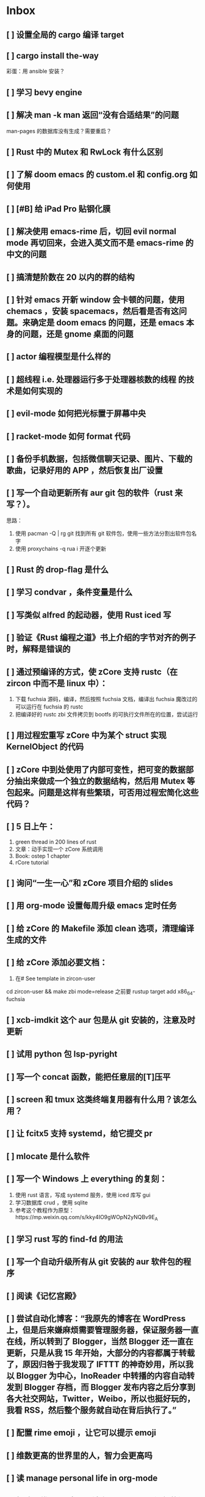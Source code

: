 * Inbox
** [ ] 设置全局的 cargo 编译 target
** [ ] cargo install the-way
彩蛋：用 ansible 安装？
** [ ] 学习 bevy engine
** [ ] 解决 man -k man 返回“没有合适结果”的问题
man-pages 的数据库没有生成？需要重启？
** [ ] Rust 中的 Mutex 和 RwLock 有什么区别
** [ ] 了解 doom emacs 的 custom.el 和 config.org 如何使用
** [ ] [#B] 给 iPad Pro 贴钢化膜
** [ ] 解决使用 emacs-rime 后，切回 evil normal mode 再切回来，会进入英文而不是 emacs-rime 的中文的问题
** [ ] 搞清楚阶数在 20 以内的群的结构
** [ ] 针对 emacs 开新 window 会卡顿的问题，使用 chemacs ，安装 spacemacs，然后看是否有这问题。来确定是 doom emacs 的问题，还是 emacs 本身的问题，还是 gnome 桌面的问题
** [ ] actor 编程模型是什么样的
** [ ] 超线程 i.e. 处理器运行多于处理器核数的线程 的技术是如何实现的
** [ ] evil-mode 如何把光标置于屏幕中央
** [ ] racket-mode 如何 format 代码
** [ ] 备份手机数据，包括微信聊天记录、图片、下载的歌曲，记录好用的 APP ，然后恢复出厂设置
** [ ] 写一个自动更新所有 aur git 包的软件（rust 来写？）。
思路：
1. 使用 pacman -Q | rg git 找到所有 git 软件包，使用一些方法分割出软件包名字
2. 使用 proxychains -q rua i 开逐个更新
** [ ] Rust 的 drop-flag 是什么
** [ ] 学习 condvar ，条件变量是什么
** [ ] 写类似 alfred 的起动器，使用 Rust iced 写
** [ ] 验证《Rust 编程之道》书上介绍的字节对齐的例子时，解释是错误的
** [ ] 通过预编译的方式，使 zCore 支持 rustc（在 zircon 中而不是 linux 中）：
1. 下载 fuchsia 源码，编译，然后按照 fuchsia 文档，编译出 fuchsia 魔改过的可以运行在 fuchsia 的 rustc
2. 把编译好的 rustc zbi 文件拷贝到 bootfs 的可执行文件所在的位置，尝试运行
** [ ] 用过程宏重写 zCore 中为某个 struct 实现 KernelObject 的代码
** [ ] zCore 中到处使用了内部可变性，把可变的数据部分抽出来做成一个独立的数据结构，然后用 Mutex 等包起来。问题是这样有些繁琐，可否用过程宏简化这些代码？
** [ ] 5 日上午：
1. green thread in 200 lines of rust
2. 文章：动手实现一个 zCore 系统调用
3. Book: ostep 1 chapter
4. rCore tutorial

** [ ] 询问“一生一心”和 zCore 项目介绍的 slides
** [ ] 用 org-mode 设置每周升级 emacs 定时任务
** [ ] 给 zCore 的 Makefile 添加 clean 选项，清理编译生成的文件
** [ ] 给 zCore 添加必要文档：
1. 在# See template in zircon-user
cd zircon-user && make zbi mode=release 之前要 rustup target add x86_64-fuchsia
** [ ] xcb-imdkit 这个 aur 包是从 git 安装的，注意及时更新
** [ ] 试用 python 包 lsp-pyright
** [ ] 写一个 concat 函数，能把任意层的[T]压平
** [ ] screen 和 tmux 这类终端复用器有什么用？该怎么用？
** [ ] 让 fcitx5 支持 systemd，给它提交 pr
** [ ] mlocate 是什么软件
** [ ] 写一个 Windows 上 everything 的复刻：
1. 使用 rust 语言，写成 systemd 服务，使用 iced 库写 gui
2. 学习数据库 crud ，使用 sqlite
3. 参考这个教程作为原型：https://mp.weixin.qq.com/s/kky4IO9gWOpN2yNQBv9E_A

** [ ] 学习 rust 写的 find-fd 的用法
** [ ] 写一个自动升级所有从 git 安装的 aur 软件包的程序
** [ ] 阅读《记忆宫殿》
** [ ]  尝试自动化博客：“我原先的博客在 WordPress 上，但是后来嫌麻烦需要管理服务器，保证服务器一直在线，所以转到了 Blogger，当然 Blogger 还一直在更新，只是从我 15 年开始，大部分的内容都属于转载了，原因归咎于我发现了 IFTTT 的神奇妙用，所以我以 Blogger 为中心，InoReader 中转播的内容自动转发到 Blogger 存档，而 Blogger 发布内容之后分享到各大社交网站，Twitter，Weibo，所以也挺好玩的，我看 RSS，然后整个服务就自动在背后执行了。”
** [ ] 配置 rime emoji ，让它可以提示 emoji
** [ ] 维数更高的世界里的人，智力会更高吗
** [ ] 读 manage personal life in org-mode
** [ ] 解决一堆 Qt 5 应用无法在 Wayland 下运行的问题。都是说有 Wayland 插件但无法加载。是构建选项有问题，还是系统的问题，还是 Qt 5 的问题？
** [ ] 阅读 99 bottles of OOP
** [ ] 解决一些 Java 的图形软件包，点开下拉菜单后，菜单立即消失的问题（例如 Digital ，类似 logisim 的数字逻辑仿真软件）
** [ ] 写一个方便 Emacs 的 org-roam 用户分享笔记的网络平台
** [ ] 阅读《vim 实用技巧》
** [ ] 解决 Emacs 中 kana 无法使用的问题
** [ ] 有没有在 FPGA 上运行的操作系统，可以动态配置硬件的各种特性
** [ ] 给 rust-search-extension 提 pr ，让它可以搜索本地 doc 文档，即 rustup 安装的 std book nomicon 等文档
** [ ] 了解 Rust 语言的内存布局，读博客 and google it
** [ ] 了解 C 语言中数据结构的内存布局（例如，一个 struct 的各个 field 是如何排列的，二维数组的元素是如何排列的）
** [ ] 领域设计模型 DCI 是什么
** [ ] Emacs 的 awesome 插件是干嘛的
** [ ] 阅读《普林斯顿数学分析读本》 the real analysis  lifesaver :read:
** [ ] 看《猪猪侠》
** [ ] 《洛洛历险记》有配套玩具吗
** [ ] 查看 org-mode 的 Rust 源代码模式使用的是否是 rustic ，如果不是，改过来
** [ ] 如何使用 doom emacs 的 bookmark 功能？
** [ ] 如何让 doom emacs 有固定 10 个 workspace ，并且每个 workspace 的内容可以持久话存储，意即，重启 Emacs 后相应 workspace 的内容依旧和上次会话一样
而且不需要新建 workspace （通过 SPC TAB n ），而是用 SPC TAB <N> 可以直接打开第 N 个 workspace
** [ ] 配置 wanderlust
** [ ] eshell 是干嘛用的？
** [ ] [#A] 学习 Elisp
** [ ] 配置 org-mode 里写 LaTeX 代码时的 snippet （这些都要有一定 ELisp 知识啊，快去学 ELisp ！）
** [ ] 如何让 Emacs 里的 flycheck 不检查中文（zh_CN) ?
** [ ] 看 SICP
** [ ] 学习使用 unicode-font 这个包
** [ ] 为什么在 Emacs 中开的终端下，无法搜索 AUR 软件包？
** [ ] 在 MarginNote 官方论坛上指出 MarginNote 在搜索方面的问题，请他们改善
** [ ] 因为 MarginNote 增加了在笔记中的手写识别支持，尝试使用 MarginNote 作笔记
** [ ] [#A] 学习搜索引擎技巧
** [ ] ielm 是 emacs 的什么工具？
** [ ] 学习使用 org-mode 的 tag 机制
** [ ] 解决 visual 模式下，光标无法左右移动的问题
** [ ] magit 怎么用
** [ ] cask 是怎么用的
** [ ] Emacs 中的 face 是什么？
** [ ] 配置 smart-input-source 挂载 emacs-rime 和 fcitx5
** [ ] 解决 emacs 编辑 org 文件时 minibuffer 显示一堆 eldoc 的错误的问题
** [ ] 把 emacs 的中文字体让自己指定后（设置 doom-unicode-font 变量），编辑含有许多中文的文件后快了许多。为什么？
** [ ] 用 Rust 语言写一个 cmatrix
** [X] 解决 Emacs 中“音乐”显示为“音为”的问题
解决了：安装字体后还是要重启啊！
** [ ] 遇到了奇怪的错误：把 os.phip 的 post-02 中的 target-triple 命名为 x86_64-blog_os-vitalyr.json 而不是 x86_64-blog_os.json ，就会出现预期之外的错误：
#+BEGIN_SRC ❰vitalyr❙~/projects/learn/OS/blog_os_vitalyr(git:master)❱✘≻ cargo build --target x86_64-blog_os.json
   Compiling blog_os_vitalyr v0.1.0 (/home/vitalyr/projects/learn/OS/blog_os_vitalyr)
error[E0463]: can't find crate for `core`
  |
  = note: the `x86_64-blog_os-2070387654581237862` target may not be installed

error: aborting due to previous error

For more information about this error, try `rustc --explain E0463`.
error: could not compile `blog_os_vitalyr`.

To learn more, run the command again with --verbose.
#+END_SRC
** [ ] 解决由于 Emacs 自动将一个 tab 转换成四个空格，导致 Makefile 格式不对的问题
** [ ] 合理的配置备份与升级策略是：使用 mackup 进行备份，使用 ansible 进行升级
** [ ] 学习使用 smart-input-source 挂载 emacs-rime
** [ ] MetaPost 是什么？
** [ ] 学习使用 inkscape
** [ ] [#A] 使用 mackup https://github.com/lra/mackup https://sspai.com/post/32933 或 homemanager https://github.com/rycee/home-manager 备份软件配置
** [ ] 如何使用 org-poromado
** [ ] org-roam 如何设置任务提醒？
** [ ] org-roam 如何设置循环任务？
** [ ] [#C] 如何删掉一条 fish_history
** TODO 写有 wayland 支持的 emacs-anywhere
** DONE 看《隐秘的角落》
** [ ] [#A] 读葫芦笔记的 org-roam 教程
** [ ] [#A] 阅读 An Introduction to Mathematical Cryptography
** [ ] [#A] 阅读《图解密码技术》
** [ ] [#A] 学习 Prolog
** [ ] 效用函数是什么
** PROJ [#C] 看《完全音乐理论教程》
** [ ] learn how to swim
** [ ] 重构自己的 doom emacs 配置，分成模块。学习 google 可以搜到的不错的配置
** [ ] [#A] 给 emacs 写个类似 vscode 上 code runner 的扩展
好像已经有了， quick-run, maple-run
** [ ] 学习 C 语言的可变参数表功能
** [ ] 学习使用 iedit
** [ ] 使用 ansible 安装各个语言的 language server
** [X] [#A] 解决 emacs 在打开.rkt （racket 源文件）后，使用 scheme mode 而不是 racket-mode 的问题
** [ ] [#C] 学习 google 搜到的他人的 doom emacs 配置
** [ ] 解决 treemacs 的图标不使用 treemacs 自己的默认图标的问题
** [ ] 如何使用 ctags
** PROJ 好想成为一个电气工程师，日常鼓捣各种电器
** [ ] 阅读 ice1000 写的 java 包管理的文章
** [ ] 解决 Emacs 中标题和 treemacs 中的英文字体与编程区的英文字体不一致的问题（具体来说，编程区中是 mononoki  ，另一个是 Noto Sans CJK Light 。或许，这不是问题，但应该找出导致这一现象的原因）
** PROJ [#C] 读《春夜十话：数学与情绪》
** [ ] [#C] 整理语雀《21 世纪恋爱指南》
** [ ] [#C] 当设置的字体中没有 nerd fonts 中的那些图标时（例如文件的图标，在 lsd -la 时会显示），系统会寻找其他字体中的图标，例如 sarasa nerd font ，但图标会显示得偏小。
解决方法是把默认字体换成有 nerd font 字符的字体
** [X] [#C] 记录解决 firefox 中字形错误的问题的方法

[[file:~/projects/learn/Notebook/org/todo.org::*不知道是哪个措施使 firefox 中更纱黑体使用日文字形而不使用中文字形的问题解决了：][不知道是哪个措施使 firefox 中更纱黑体使用日文字形而不使用中文字形的问题解决了：]]
** DONE 在 emacs-china 论坛上求助 emacs 中“中”字和“言”字异形的问题
解决了，设置了 doom-unicode-font

[[file:~/projects/learn/Notebook/org/todo.org::*不知道是哪个措施使 firefox 中更纱黑体使用日文字形而不使用中文字形的问题解决了：][不知道是哪个措施使 firefox 中更纱黑体使用日文字形而不使用中文字形的问题解决了：]]
** [X] [#C] 解决 emacs 中指定更纱黑体、细字形但实际却使用宋体的问题，应该与/etc/fonts/conf.avail/64-language-selector-prefer.conf 有关

[[file:~/projects/learn/Notebook/org/todo.org::*不知道是哪个措施使 firefox 中更纱黑体使用日文字形而不使用中文字形的问题解决了：][不知道是哪个措施使 firefox 中更纱黑体使用日文字形而不使用中文字形的问题解决了：]]
** [X] 不知道是哪个措施使 firefox 中更纱黑体使用日文字形而不使用中文字形的问题解决了：
1. https://tieba.baidu.com/p/4879946717?red_tag=2813770546&traceid=
   添加了/etc/fonts/conf.avail/64-...
2. 安装 noto-fonts-cjk ，然后 fc-cache -fv

查明真相，然后解决上面那问题。
Solution: 是第 2 个方法解决的。需要把那个方法记录一下。

[[file:~/projects/learn/Notebook/org/todo.org::*解决 emacs 中使用 valign 来对齐 org mode 中的表格，但使每一列宽度过宽的问题][解决 emacs 中使用 valign 来对齐 org mode 中的表格，但使每一列宽度过宽的问题]]
** [ ] rstudio 是否指定 lib 这个变量就可以指定包的安装位置？

[[file:~/projects/learn/Notebook/org/todo.org::*看《R 语言实战》][看《R 语言实战》]]
** PROJ [#C] 读《女士品茶》
** [ ] [#C] 计量心理学是什么？
** [ ] 解决 emacs 中使用 valign 来对齐 org mode 中的表格，但使每一列宽度过宽的问题

[[file:~/projects/learn/Notebook/org/wiki.org::*doom-emacs shortcut:][doom-emacs shortcut:]]
** [ ] 𝚅𝚒𝚝𝚊𝚕𝚢𝚁: In lsp-mode's rust-analyzer, bind commands like lsp-rust-analyzer-join-lines, lsp-extend-selection and lsp-rust-analyzer-expand-macro to keys.

[[file:~/sdk/config/emacs/doom.d-vitalyr/config.el::setq lsp-rust-server 'rust-analyzer]]
** [ ] 解决 visual 模式下，无法使用 h l 进行左右移动的问题

[[file:~/sdk/config/emacs/doom.d-vitalyr/init.el::(rss +org) ; emacs as an RSS reader]]
** [ ] [#C] 在 emacs 中配置 twitter 客户端，见下面链接

[[file:~/sdk/config/emacs/doom.d-vitalyr/init.el::twitter ; twitter client https://twitter.com/vnought]]
** [ ] [#C] 学习使用 projectile

[[file:~/sdk/config/emacs/doom.d-vitalyr/init.el::(latex +latexmk +cdlatex +fold) ; writing papers in Emacs has never been so fun]]
** [ ] [#C] doom emacs 中 tools 节的 editorconfig 扩展是做什么用的呢？

[[file:~/sdk/config/emacs/doom.d-vitalyr/init.el::editorconfig ; let someone else argue about tabs vs spaces]]
** [ ] 禁用 nox 中的 rust-mode ，安装 rust-analyzer 的 emacs 扩展

[[file:~/sdk/config/emacs/doom.d-vitalyr/config.el::']]
** [ ] [#C] 安装，配置并学习使用 emacs 的 telegram 客户端 telega
** [ ] 学习使用 magit
** TODO 有人说 racket-mode 比 drracket 功能更强大，尝试
** PROJ [#A] 学习 R 语言
:LOGBOOK:
CLOCK: [2020-07-03 五 01:13]--[2020-07-03 五 02:58] =>  1:45
:END:
#+BEGIN: clocktable :scope subtree :maxlevel 2
#+CAPTION: Clock summary at [2020-07-03 五 01:12]
| Headline     | Time   |
|--------------+--------|
| *Total time* | *0:00* |
#+END:
*** TODO [#A] 看《R 语言实战》
SCHEDULED: <2020-07-11 六>
:LOGBOOK:
CLOCK: [2020-07-04 六 02:46]
:END:
*** TODO [#A] 看《数据科学实战》
SCHEDULED: <2020-07-12 日>
*** TODO [#A] 看《R 数据科学》

** TODO [#C] Book: Physics from Symmetry
** TODO [#C] 下一步让 fcitx5 在 emacs 中工作的实施计划：
*** TODO [#C] 更改四个配置文件中的变量，从 wayland 切换到 x11<2020-07-03 五 15:00>
**** 若试试成功，可再试试使用 i3 窗口管理器<2020-07-03 五>
*** TODO [#C] 安装 fcitx4 ，试试能否在 emacs 中使用

** TODO [#C] 让 emacs 选择候选的快捷键是 Tab 而不是 Enter
[[file:~/projects/learn/Notebook/org/wiki.org::*fcitx5 需要安装的包：fcitx5 fcitx5-gtk fcitx5-qt fcitx5-rime fcitx5-rime fcitx5-chinese-addons libime fcitx5-anthy][fcitx5 需要安装的包：fcitx5 fcitx5-gtk fcitx5-qt fcitx5-rime fcitx5-rime fcitx5-chinese-addons libime fcitx5-anthy]]
** TODO [#B] 在 emacs 中无法使用 fcitx5 的关键在于，无论如何，fcitx5 在 emacs 中是 close 的，运行 fcitx5-remote 后可得知
** TODO [#C] 改 emacs 中代码列宽度
** TODO Why I don't like emacs-rime anymore: emacs-rime 在文件很大时（比如日记）性能不好，还有我使用 Agda，Agda 会把默认输入法设置为 Agda，再使用 emacs-rime 的话要重新设置变量
** TODO 改环境变量信息来让 emacs 使用外部输入法，例如改/etc/profile ，~/.profile
** TODO try this: https://github.com/abo-abo/org-download
** DONE 上报 emacs-rime 中使用 posframe 时，第九个候选不显示的问题
已上报
** DONE 给 smart-os-input-method 添加 fcitx5 支持。 fcitx 的下一代 fcitx5 已经可用，在很多方面超越旧版，能否给一个配置变量让用户设置使用的是 fcitx5 还是 fcitx，并添加代码，以支持 fcitx5 。fcitx5 跟旧版的命令格式都基本一致，容易参照旧代码
smart-input-source 本来就支持 fcitx5
** TODO 回复 bjtu 邮件中的 good day
** TODO 看https://plfa.github.io 上的指导，把 plfa 加到 Agda 使用的库中，这样来做 plfa 的习题
** TODO 学习在 doom-emacs 中使用 manateelazycat 的 EAF
** DONE 解决 emacs-rime 使用 posframe 却无候选框的问题
正确的语句应该是：(setq rime-candidate 'posframe) 而不是(setq rime-candidate "posframe")
** TODO 解决这个问题：编辑 agda 文件后，agda-mode 会把 default-input-method 这个变量设置为"Agda" ，导致 rime 输入法无法使用

[[file:~/sdk/config/emacs/doom.d-vitalyr/config.el::shell-command-to-string "agda-mode locate"))]]
** PROJ [#C] 看《西部世界》
** DONE 半月板是什么？
** DONE 出现使用回车键却无法换行的问题在于，org-roam 比 org-mode 先编译（貌似），所以要加上一个 unpin! org-roam
在 packages.el 中添加了(unpin! org-roam) ，问题解决
** DONE 写 Annie 可爱的地方：在夏日的午夜打电话，第一句话是“Baby~ ”
** PROJ [#A] 阅读《经济学原理》 曼昆
** PROJ [#A] 阅读《爱的艺术》 弗洛姆
** TODO [#A] 设置定时任务，每小时备份 config 文件。使用 ansible 或者 crontab ？
** PROJ [#A] 阅读《用 Python 进行数据分析》
** TODO [#A] 完成 ansible 对个人桌面的配置，要求：可以使用 github 上的配置来配置好想要的所有编程环境
** TODO [#C] 在 iPad 上配置 org-mode 查看环境，使用 beorg
** DONE 学习如何用 org-mode 计时
<SPC m c i> org-clock-in
** PROJ [#A] 读《Python 网络爬虫》崔庆才
** PROJ [#A] 读《如何阅读一本书》艾德勒
** PROJ [#A] 读《人生的智慧》叔本华
** DONE 学习如何使用 emacs 浏览网页
ewm 等软件都不堪大用，尝试使用 mateenalazycat 的 EAF
** TODO [#C] 学习如何使用 Wanderlust 管理邮件
** DONE 解决回车键无法新建一行的问题，详情见下
https://github.com/hlissner/doom-emacs/issues/3172
按照这个 issue 中说法，rm -rf .emacs.d/.local/build/org-* ，然后 doom sync ，解决了
[[file:~/projects/learn/Notebook/org/journal.org::*\[2020-06-19 五 08:55\] 终于修复了 Emacs][[2020-06-19 五 08:55] 终于修复了 Emacs]]
** DONE 配置 org-mode 下，LaTeX 公式的即时预览和手动预览

[[file:~/projects/learn/Notebook/org/journal.org::*For me the only XWayland apps that I want to use on the HiDPI display are Chromium and VSCode and both of them have options for scaling (e.g.: "--force-device-scale-factor=2" for Chromium; "window.zoomLevel" for VSCode).][For me the only XWayland apps that I want to use on the HiDPI display are Chromium and VSCode and both of them have options for scaling (e.g.: "--force-device-scale-factor=2" for Chromium; "window.zoomLevel" for VSCode).]]
** TODO [#A] 在电脑上配置 zotero ，在 git 仓库中备份配置
** TODO [#C] 配置 emacs-rime 输入特殊符号的功能（emoji, unicode character 等）

[[file:~/projects/learn/Notebook/org/todo.org::*如何使用 emacs-rime 输入英文人名中的小圆点？][如何使用 emacs-rime 输入英文人名中的小圆点？]]
** TODO [#C] 找回 gnome extension 网站上的帐号
** WAIT [#C] 使用 manateelazycat 博客上的方法，把 socks 代理转换成 http 代理，然后在 android studio 中设置
尝试了，privoxy 好像没起作用？还是我没配置好？还是本该如此？
** TODO [#A] 备份 gnome 的设置，使用 dconf (just google it)
** DONE 申请毕设服务接单系统，挣钱
*** DONE 等待对方审核
审核通过，可以去http:://bishefuwu.com 登录
** TODO [#A] 快去学习 org capture
** TODO [#A] 如何让 org capture 捕获的 todo 添加上时间
** TODO [#A] 如何打开 emacs 内置的 reference manual ？

[[file:~/projects/learn/Notebook/org/journal.org::*\[2020-06-15 一 10:50\]][[2020-06-15 一 10:50]​]]
** TODO 配置 emacs 的 upload 插件 org-upload ，做图床用
** TODO 找到 gnome 壁纸的存放位置，设置同步
** TODO 把 org-capture 中的 personal todo 模板创建的 todo 事项中的 status indicator 改为默认为 TODO ，而不是[ ]
** TODO [#A] 同步和备份 rime 词库
** DONE 如何使用 emacs-rime 输入英文人名中的小圆点？
使用 emacs-rime 输入星号，然后在候选框中选择·
更好的方法应该是配置 rime 输入特殊符号的功能，这列入下一个 todo 里

[[file:~/projects/learn/Notebook/org/journal.org::*\[2020-06-15 一 09:26\]][[2020-06-15 一 09:26]​]]
** TODO 如何同步 emacs-rime 的词库？

[[file:~/projects/learn/Notebook/org/journal.org::*\[2020-06-14 日 00:20\]][[2020-06-14 日 00:20]​]]
** WAIT learn from this config for org mode
#+begin_src emacs-lisp :tangle yes
(use-package! org
  :init
  (setq
   org-directory "~/Dropbox/org"
   diary-file (concat org-directory "/diary")))

(use-package! org-agenda
  :init
  (setq
    org-agenda-include-diary              nil
    org-agenda-file-regexp                "\\`[^.].*\\.org'\\|[0-9]+\\.org$"
    org-agenda-timegrid-use-ampm          t
    org-journal-dir                       (concat org-directory "/journal")
    org-journal-enable-agenda-integration t
    org-journal-file-format               "%Y%m%d.org"
    org-journal-time-format               "%l:%M%p")
  (appendq! org-agenda-files (list org-journal-dir)))
#+end_src
** HOLD Read the **plain text guide**, then fill the table below

[[file:~/projects/learn/Notebook/org/tools.org::*Emacs Tips][Emacs Tips]]
** TODO 修正使用 org-capture 时自动链接到当前 buffer 这个特性
应该给出是否链接的选项？
不知道何时，org-capture 不会自动链接到当前 buffer 了。但我开始怀念这个特性。如何才能开启这个特性呢？如何控制这个特性呢？快去学习 ELisp 吧！
[[file:~/projects/learn/Notebook/org/journal.org::*\[2020-06-12 五 19:29\]][[2020-06-12 五 19:29]​]]
** DONE 学习如何用 org-mode 做 gtd

** TODO 制定考研计划
** DONE 所以，如何正确使用 org-mode 写日记呢？
使用 org capture ，选择 journal ，完事。默认链接当前文档是一个特性，还挺好用，配合 org-roam 很棒。
** TODO 要学习使用 org capture
** TODO 学习使用 org template
** DONE 学习 org-mode 的用法：这个<SPC + X> 的 org capture 的功能会默认链接当前打开的文档的嘛？
是的，会默认链接当前文档。
** WAIT to learn and practise PaperWM
不用了，太过辣鸡。等以后有闲心再来试试吧。
最好到学习了 gnome 插件开发，可以修改 PaperWM 源代码后。

